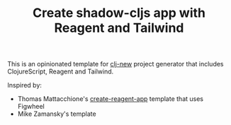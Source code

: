 #+TITLE: Create shadow-cljs app with Reagent and Tailwind

This is an opinionated template for [[https://github.com/seancorfield/clj-new][clj-new]] project generator
that includes ClojureScript, Reagent and Tailwind.

Inspired by:

- Thomas Mattacchione's [[https://github.com/athomasoriginal/create-reagent-app][create-reagent-app]] template that uses Figwheel
- Mike Zamansky's template

